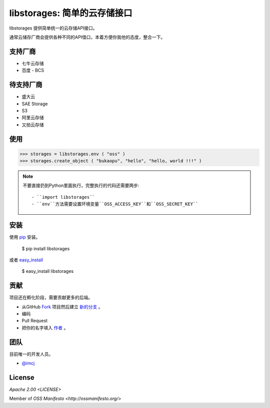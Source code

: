 libstorages: 简单的云存储接口
=============================

.. image:: https://travis-ci.org/imcj/libstorages.png

libstorages 提供简单统一的云存储API接口。

通常云储存厂商会提供各种不同的API借口，本着方便你我他的态度，整合一下。

支持厂商
--------

* 七牛云存储
* 百度 - BCS

待支持厂商
-----------

* 盛大云
* SAE Storage
* S3
* 阿里云存储
* 又拍云存储

使用
----

>>> storages = libstorages.env ( "oss" )
>>> storages.create_object ( "bukaopu", "hello", "hello, world !!!" )

.. note::

    不要直接扔到Python里面执行，完整执行的代码还需要两步::

    - ``import libstorages``
    - ``env``方法需要设置环境变量``OSS_ACCESS_KEY``和``OSS_SECRET_KEY``

安装
----

使用 `pip <http://www.pip-installer.org/>`_ 安装。

    $ pip install libstorages

或者 `easy_install <http://pypi.python.org/pypi/setuptools>`_

    $ easy_install libstorages



贡献
----

项目还在孵化阶段，需要贡献更多的后端。

- 从GitHub `Fork <https://github.com/imcj/libstorages>`_ 项目然后建立 `新的分支 <http://www.ruanyifeng.com/blog/2012/07/git.html>`_ 。

- 编码

- Pull Request

- 把你的名字填入 `作者 <https://github.com/imcj/libstorages/blob/master/AUTHORS.rst>`_ 。

团队
-----

目前唯一的开发人员。

- `@imcj <https://github.com/imcj>`_ 

License
--------

`Apache 2.00 <LICENSE>` 

Member of `OSS Manifesto <http://ossmanifesto.org/>`
